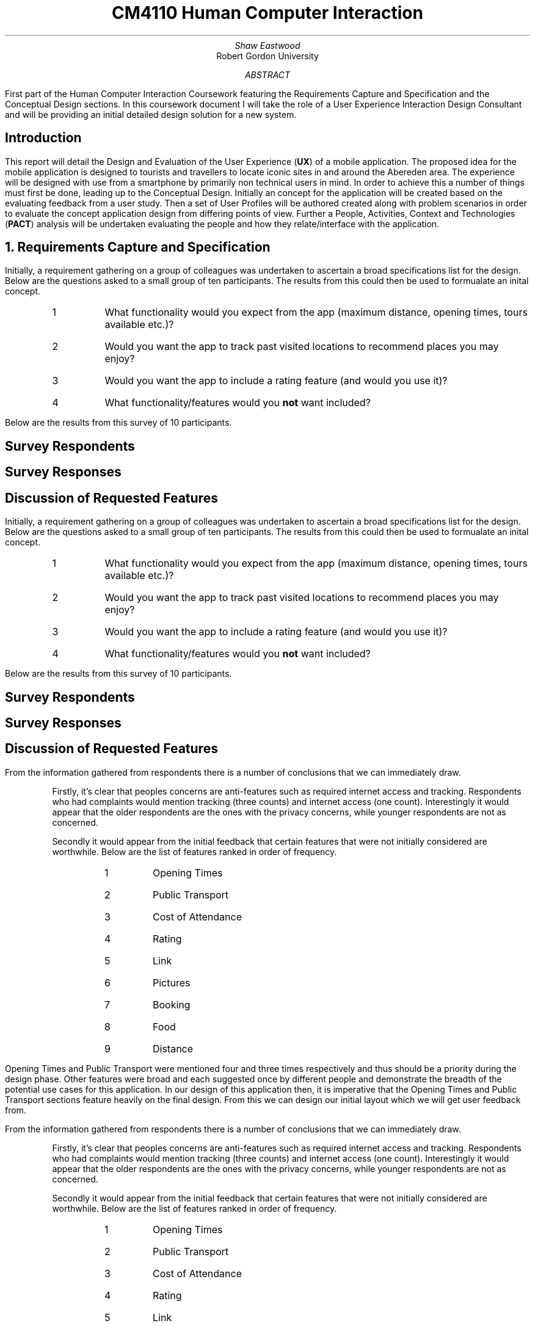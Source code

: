 .TL
CM4110 Human Computer Interaction
.AU
Shaw Eastwood
.AI
Robert Gordon University
.DA
.AB
First part of the Human Computer Interaction Coursework featuring the Requirements Capture and Specification and the Conceptual Design sections.
In this coursework document I will take the role of a User Experience Interaction Design Consultant and will be providing an initial detailed design solution for a new system.
.AE
.SH
Introduction
.PP
This report will detail the Design and Evaluation of the User Experience
.B "UX" ) (
of a mobile application.
The proposed idea for the mobile application is designed to tourists and travellers to locate iconic sites in and around the Abereden area.
The experience will be designed with use from a smartphone by primarily non technical users in mind.
In order to achieve this a number of things must first be done, leading up to the Conceptual Design.
Initially an concept for the application will be created based on the evaluating feedback from a user study.
Then a set of User Profiles will be authored created along with problem scenarios in order to evaluate the concept application design from differing points of view.
Further a People, Activities, Context and Technologies
.B "PACT" ) (
analysis will be undertaken evaluating the people and how they relate/interface with the application.
.NH
Requirements Capture and Specification
.PP
Initially, a requirement gathering on a group of colleagues was undertaken to ascertain a broad specifications list for the design.
Below are the questions asked to a small group of ten participants.
The results from this could then be used to formualate an inital concept.
.sp
.RS
.IP 1
What functionality would you expect from the app (maximum distance, opening times, tours available etc.)?
.IP 2
Would you want the app to track past visited locations to recommend places you may enjoy?
.IP 3
Would you want the app to include a rating feature (and would you use it)?
.IP 4
What functionality/features would you
.B "not"
want included?
.RE
.sp
Below are the results from this survey of 10 participants.
.SH 3
Survey Respondents
.PP
.TS
center;
c s s s s
l c n c c.
User Sample Table
Name	Age	Occupation	Native
Adam	21	Student	Yes
Liam	22	Student	Yes
Steve	45	Mechanic	No
Anne	24	Researcher	No
Luke	22	Software Engineer	Yes
James	20	Barista	No
Alice	23	Developer	No
John	31	Carpenter	No
Bill	29	IT	Yes
.TE
.SH 3
Survey Responses
.PP
.TS
center expand;
c s s s s
l c c c c.
Survey Responses By Respondent
Name	Question 1	Question 2	Question 3	Question 4
Adam	T{
Check for transport availability
T}	Yes	Yes	None
Liam	T{
Opening times of venue
T}	Yes	No	Have to sign up
Steve	T{
Access by public transport
T}	No	No	Internet Acess
Anne	T{
Public Transport access and opening times
T}	No	Yes	the past locations
Luke	T{
Ability to filter by distance, opening times
T}	Yes	Yes	None
James	T{
Filter by cost/opening times
T}	Yes	Yes	None
Alice	T{
Only see highly rated locations
T}	Yes	Yes	None
John	T{
Link to the pages website, pictures of the place, make bookings for tours
T}	No	Yes	Tracking of any kind
Bill	T{
If the place has food onsite, if not nearby locations
T}	Yes	Yes	None
.TE
.SH 3
Discussion of Requested Features
.PP
Initially, a requirement gathering on a group of colleagues was undertaken to ascertain a broad specifications list for the design.
Below are the questions asked to a small group of ten participants.
The results from this could then be used to formualate an inital concept.
.sp
.RS
.IP 1
What functionality would you expect from the app (maximum distance, opening times, tours available etc.)?
.IP 2
Would you want the app to track past visited locations to recommend places you may enjoy?
.IP 3
Would you want the app to include a rating feature (and would you use it)?
.IP 4
What functionality/features would you
.B "not"
want included?
.RE
.sp
Below are the results from this survey of 10 participants.
.SH 3
Survey Respondents
.PP
.TS
center;
c s s s s
l c n c c.
User Sample Table
Name	Age	Occupation	Native
Adam	21	Student	Yes
Liam	22	Student	Yes
Steve	45	Mechanic	No
Anne	24	Researcher	No
Luke	22	Software Engineer	Yes
James	20	Barista	No
Alice	23	Developer	No
John	31	Carpenter	No
Bill	29	IT	Yes
.TE
.SH 3
Survey Responses
.PP
.TS
center expand;
c s s s s
l c c c c.
Survey Responses By Respondent
Name	Question 1	Question 2	Question 3	Question 4
Adam	T{
Check for transport availability
T}	Yes	Yes	None
Liam	T{
Opening times of venue
T}	Yes	No	Have to sign up
Steve	T{
Access by public transport
T}	No	No	Internet Acess
Anne	T{
Public Transport access and opening times
T}	No	Yes	the past locations
Luke	T{
Ability to filter by distance, opening times
T}	Yes	Yes	None
James	T{
Filter by cost/opening times
T}	Yes	Yes	None
Alice	T{
Only see highly rated locations
T}	Yes	Yes	None
John	T{
Link to the pages website, pictures of the place, make bookings for tours
T}	No	Yes	Tracking of any kind
Bill	T{
If the place has food onsite, if not nearby locations
T}	Yes	Yes	None
.TE
.SH 3
Discussion of Requested Features
.LP
From the information gathered from respondents there is a number of conclusions that we can immediately draw.
.QP
Firstly, it's clear that peoples concerns are anti-features such as required internet access and tracking.
Respondents who had complaints would mention tracking (three counts) and internet access (one count).
Interestingly it would appear that the older respondents are the ones with the privacy concerns, while younger respondents are not as concerned.
.sp
.QP
Secondly it would appear from the initial feedback that certain features that were not initially considered are worthwhile.
Below are the list of features ranked in order of frequency.
.RS
.RS
.IP 1
Opening Times
.IP 2
Public Transport
.IP 3
Cost of Attendance
.IP 4
Rating
.IP 5
Link
.IP 6
Pictures
.IP 7
Booking
.IP 8
Food
.IP 9
Distance
.RE
.RE
.PP
Opening Times and Public Transport were mentioned four and three times respectively and thus should be a priority during the design phase.
Other features were broad and each suggested once by different people and demonstrate the breadth of the potential use cases for this application.
In our design of this application then, it is imperative that the Opening Times and Public Transport sections feature heavily on the final design.
From this we can design our initial layout which we will get user feedback from.

.LP
From the information gathered from respondents there is a number of conclusions that we can immediately draw.
.QP
Firstly, it's clear that peoples concerns are anti-features such as required internet access and tracking.
Respondents who had complaints would mention tracking (three counts) and internet access (one count).
Interestingly it would appear that the older respondents are the ones with the privacy concerns, while younger respondents are not as concerned.
.sp
.QP
Secondly it would appear from the initial feedback that certain features that were not initially considered are worthwhile.
Below are the list of features ranked in order of frequency.
.RS
.RS
.IP 1
Opening Times
.IP 2
Public Transport
.IP 3
Cost of Attendance
.IP 4
Rating
.IP 5
Link
.IP 6
Pictures
.IP 7
Booking
.IP 8
Food
.IP 9
Distance
.RE
.RE
.PP
Opening Times and Public Transport were mentioned four and three times respectively and thus should be a priority during the design phase.
Other features were broad and each suggested once by different people and demonstrate the breadth of the potential use cases for this application.
In our design of this application then, it is imperative that the Opening Times and Public Transport sections feature heavily on the final design.
From this we can design our initial layout which we will get user feedback from.

.SH 2
Evaluation of Concept
.PP

.SH 2
Features of the Initial Concept
\# TODO
.SH 2
PACT
\# TODO
.SH 2
User Profiles
.PP
William, aged 62 is a Suffolk and is on holiday to Aberdeen.
William was wounded during the Korean Conflict and is blind in one eye.
William would like to take his grandaughter, Sally who is still in school, to the park.
He opens the app and looks for parks in Aberdeen, choosing Seaton Park to go by Public Transport.
The app informs him that from his location, Castlegate, to Seaton Park it will take ten minutes,  the St. Macher Cathedral in Old Aberdeen is on the way and recommends it as a stop along the way.
.NH
Problem Scenarios and Claims Analysis
.PP
.IP 1
.IP 2
.IP 3
.NH
Discussion of Requested Features
.SH 2
System Features
.PP
\# TODO
.SH 2
System Pages
.PP
\# TODO
.SH 2
Undesirable Features
.PP
\# TODO
.NH
Walkthrough
.SH 2
Created Walkthrough
.PP
\# TODO
.SH 2
Walkthrough Evaluation
.PP
\# TODO
.NH
Conceptual Design
.PP
\# TODO
.NH
Conceptual Design Walkthrough



.NH
Conceptual Design
.PP
